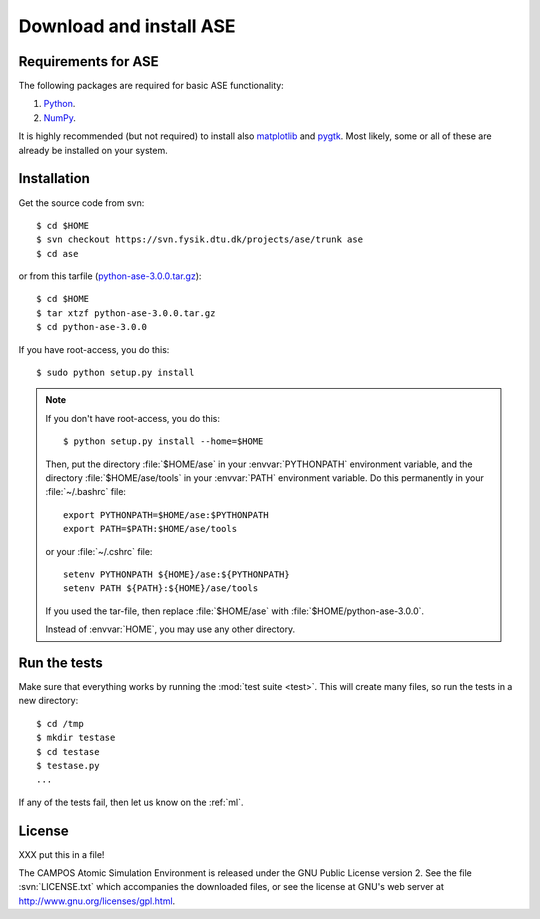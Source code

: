 .. _download:

========================
Download and install ASE
========================


Requirements for ASE
====================

The following packages are required for basic ASE functionality:

1) Python_.
2) NumPy_.

.. _Python: http://www.python.org
.. _NumPy: http://www.scipy.org/NumPy


It is highly recommended (but not required) to install also
matplotlib_ and pygtk_.  Most likely, some or all of these are already
be installed on your system.


.. _matplotlib: http://matplotlib.sourceforge.net
.. _pygtk: http://www.pygtk.org




Installation
============

.. index:: Installation

.. highlight:: bash

Get the source code from svn::

  $ cd $HOME
  $ svn checkout https://svn.fysik.dtu.dk/projects/ase/trunk ase
  $ cd ase
	
or from this tarfile (python-ase-3.0.0.tar.gz_)::

  $ cd $HOME
  $ tar xtzf python-ase-3.0.0.tar.gz
  $ cd python-ase-3.0.0

.. _python-ase-3.0.0.tar.gz: python-ase-3.0.0.tar.gz

If you have root-access, you do this::

  $ sudo python setup.py install

.. note::

   If you don't have root-access, you do this::
   
     $ python setup.py install --home=$HOME
   
   Then, put the directory :file:`$HOME/ase` in your :envvar:`PYTHONPATH`
   environment variable, and the directory :file:`$HOME/ase/tools` in
   your :envvar:`PATH` environment variable.  Do this permanently in
   your :file:`~/.bashrc` file::
   
     export PYTHONPATH=$HOME/ase:$PYTHONPATH
     export PATH=$PATH:$HOME/ase/tools
   
   or your :file:`~/.cshrc` file::
   
     setenv PYTHONPATH ${HOME}/ase:${PYTHONPATH}
     setenv PATH ${PATH}:${HOME}/ase/tools

   If you used the tar-file, then replace :file:`$HOME/ase` with
   :file:`$HOME/python-ase-3.0.0`.

   Instead of :envvar:`HOME`, you may use any other directory.



.. index:: test

Run the tests
=============

Make sure that everything works by running the :mod:`test
suite <test>`.  This will create many files, so run the tests in a new
directory::
	
  $ cd /tmp
  $ mkdir testase
  $ cd testase
  $ testase.py
  ...
       

If any of the tests fail, then let us know on the :ref:`ml`.




.. index:: License, GPL

License
=======

XXX put this in a file!

The CAMPOS Atomic Simulation Environment is released under the GNU
Public License version 2.  See the file :svn:`LICENSE.txt` which
accompanies the downloaded files, or see the license at GNU's web
server at http://www.gnu.org/licenses/gpl.html.
